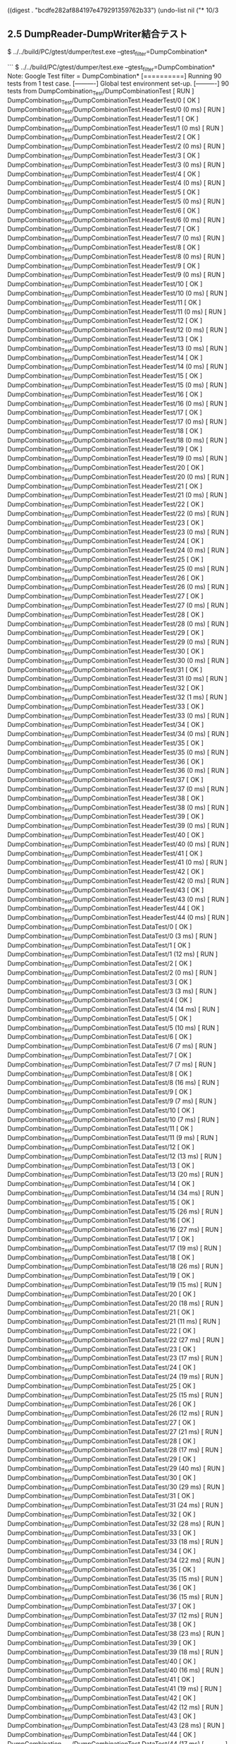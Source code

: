 
((digest . "bcdfe282af884197e479291359762b33") (undo-list nil ("* 10/3


** 2.5	DumpReader-DumpWriter結合テスト 


$ ../../build/PC/gtest/dumper/test.exe --gtest_filter=DumpCombination*

```
$ ../../build/PC/gtest/dumper/test.exe --gtest_filter=DumpCombination*
Note: Google Test filter = DumpCombination*
[==========] Running 90 tests from 1 test case.
[----------] Global test environment set-up.
[----------] 90 tests from DumpCombination_Test/DumpCombinationTest
[ RUN      ] DumpCombination_Test/DumpCombinationTest.HeaderTest/0
[       OK ] DumpCombination_Test/DumpCombinationTest.HeaderTest/0 (0 ms)
[ RUN      ] DumpCombination_Test/DumpCombinationTest.HeaderTest/1
[       OK ] DumpCombination_Test/DumpCombinationTest.HeaderTest/1 (0 ms)
[ RUN      ] DumpCombination_Test/DumpCombinationTest.HeaderTest/2
[       OK ] DumpCombination_Test/DumpCombinationTest.HeaderTest/2 (0 ms)
[ RUN      ] DumpCombination_Test/DumpCombinationTest.HeaderTest/3
[       OK ] DumpCombination_Test/DumpCombinationTest.HeaderTest/3 (0 ms)
[ RUN      ] DumpCombination_Test/DumpCombinationTest.HeaderTest/4
[       OK ] DumpCombination_Test/DumpCombinationTest.HeaderTest/4 (0 ms)
[ RUN      ] DumpCombination_Test/DumpCombinationTest.HeaderTest/5
[       OK ] DumpCombination_Test/DumpCombinationTest.HeaderTest/5 (0 ms)
[ RUN      ] DumpCombination_Test/DumpCombinationTest.HeaderTest/6
[       OK ] DumpCombination_Test/DumpCombinationTest.HeaderTest/6 (0 ms)
[ RUN      ] DumpCombination_Test/DumpCombinationTest.HeaderTest/7
[       OK ] DumpCombination_Test/DumpCombinationTest.HeaderTest/7 (0 ms)
[ RUN      ] DumpCombination_Test/DumpCombinationTest.HeaderTest/8
[       OK ] DumpCombination_Test/DumpCombinationTest.HeaderTest/8 (0 ms)
[ RUN      ] DumpCombination_Test/DumpCombinationTest.HeaderTest/9
[       OK ] DumpCombination_Test/DumpCombinationTest.HeaderTest/9 (0 ms)
[ RUN      ] DumpCombination_Test/DumpCombinationTest.HeaderTest/10
[       OK ] DumpCombination_Test/DumpCombinationTest.HeaderTest/10 (0 ms)
[ RUN      ] DumpCombination_Test/DumpCombinationTest.HeaderTest/11
[       OK ] DumpCombination_Test/DumpCombinationTest.HeaderTest/11 (0 ms)
[ RUN      ] DumpCombination_Test/DumpCombinationTest.HeaderTest/12
[       OK ] DumpCombination_Test/DumpCombinationTest.HeaderTest/12 (0 ms)
[ RUN      ] DumpCombination_Test/DumpCombinationTest.HeaderTest/13
[       OK ] DumpCombination_Test/DumpCombinationTest.HeaderTest/13 (0 ms)
[ RUN      ] DumpCombination_Test/DumpCombinationTest.HeaderTest/14
[       OK ] DumpCombination_Test/DumpCombinationTest.HeaderTest/14 (0 ms)
[ RUN      ] DumpCombination_Test/DumpCombinationTest.HeaderTest/15
[       OK ] DumpCombination_Test/DumpCombinationTest.HeaderTest/15 (0 ms)
[ RUN      ] DumpCombination_Test/DumpCombinationTest.HeaderTest/16
[       OK ] DumpCombination_Test/DumpCombinationTest.HeaderTest/16 (0 ms)
[ RUN      ] DumpCombination_Test/DumpCombinationTest.HeaderTest/17
[       OK ] DumpCombination_Test/DumpCombinationTest.HeaderTest/17 (0 ms)
[ RUN      ] DumpCombination_Test/DumpCombinationTest.HeaderTest/18
[       OK ] DumpCombination_Test/DumpCombinationTest.HeaderTest/18 (0 ms)
[ RUN      ] DumpCombination_Test/DumpCombinationTest.HeaderTest/19
[       OK ] DumpCombination_Test/DumpCombinationTest.HeaderTest/19 (0 ms)
[ RUN      ] DumpCombination_Test/DumpCombinationTest.HeaderTest/20
[       OK ] DumpCombination_Test/DumpCombinationTest.HeaderTest/20 (0 ms)
[ RUN      ] DumpCombination_Test/DumpCombinationTest.HeaderTest/21
[       OK ] DumpCombination_Test/DumpCombinationTest.HeaderTest/21 (0 ms)
[ RUN      ] DumpCombination_Test/DumpCombinationTest.HeaderTest/22
[       OK ] DumpCombination_Test/DumpCombinationTest.HeaderTest/22 (0 ms)
[ RUN      ] DumpCombination_Test/DumpCombinationTest.HeaderTest/23
[       OK ] DumpCombination_Test/DumpCombinationTest.HeaderTest/23 (0 ms)
[ RUN      ] DumpCombination_Test/DumpCombinationTest.HeaderTest/24
[       OK ] DumpCombination_Test/DumpCombinationTest.HeaderTest/24 (0 ms)
[ RUN      ] DumpCombination_Test/DumpCombinationTest.HeaderTest/25
[       OK ] DumpCombination_Test/DumpCombinationTest.HeaderTest/25 (0 ms)
[ RUN      ] DumpCombination_Test/DumpCombinationTest.HeaderTest/26
[       OK ] DumpCombination_Test/DumpCombinationTest.HeaderTest/26 (0 ms)
[ RUN      ] DumpCombination_Test/DumpCombinationTest.HeaderTest/27
[       OK ] DumpCombination_Test/DumpCombinationTest.HeaderTest/27 (0 ms)
[ RUN      ] DumpCombination_Test/DumpCombinationTest.HeaderTest/28
[       OK ] DumpCombination_Test/DumpCombinationTest.HeaderTest/28 (0 ms)
[ RUN      ] DumpCombination_Test/DumpCombinationTest.HeaderTest/29
[       OK ] DumpCombination_Test/DumpCombinationTest.HeaderTest/29 (0 ms)
[ RUN      ] DumpCombination_Test/DumpCombinationTest.HeaderTest/30
[       OK ] DumpCombination_Test/DumpCombinationTest.HeaderTest/30 (0 ms)
[ RUN      ] DumpCombination_Test/DumpCombinationTest.HeaderTest/31
[       OK ] DumpCombination_Test/DumpCombinationTest.HeaderTest/31 (0 ms)
[ RUN      ] DumpCombination_Test/DumpCombinationTest.HeaderTest/32
[       OK ] DumpCombination_Test/DumpCombinationTest.HeaderTest/32 (1 ms)
[ RUN      ] DumpCombination_Test/DumpCombinationTest.HeaderTest/33
[       OK ] DumpCombination_Test/DumpCombinationTest.HeaderTest/33 (0 ms)
[ RUN      ] DumpCombination_Test/DumpCombinationTest.HeaderTest/34
[       OK ] DumpCombination_Test/DumpCombinationTest.HeaderTest/34 (0 ms)
[ RUN      ] DumpCombination_Test/DumpCombinationTest.HeaderTest/35
[       OK ] DumpCombination_Test/DumpCombinationTest.HeaderTest/35 (0 ms)
[ RUN      ] DumpCombination_Test/DumpCombinationTest.HeaderTest/36
[       OK ] DumpCombination_Test/DumpCombinationTest.HeaderTest/36 (0 ms)
[ RUN      ] DumpCombination_Test/DumpCombinationTest.HeaderTest/37
[       OK ] DumpCombination_Test/DumpCombinationTest.HeaderTest/37 (0 ms)
[ RUN      ] DumpCombination_Test/DumpCombinationTest.HeaderTest/38
[       OK ] DumpCombination_Test/DumpCombinationTest.HeaderTest/38 (0 ms)
[ RUN      ] DumpCombination_Test/DumpCombinationTest.HeaderTest/39
[       OK ] DumpCombination_Test/DumpCombinationTest.HeaderTest/39 (0 ms)
[ RUN      ] DumpCombination_Test/DumpCombinationTest.HeaderTest/40
[       OK ] DumpCombination_Test/DumpCombinationTest.HeaderTest/40 (0 ms)
[ RUN      ] DumpCombination_Test/DumpCombinationTest.HeaderTest/41
[       OK ] DumpCombination_Test/DumpCombinationTest.HeaderTest/41 (0 ms)
[ RUN      ] DumpCombination_Test/DumpCombinationTest.HeaderTest/42
[       OK ] DumpCombination_Test/DumpCombinationTest.HeaderTest/42 (0 ms)
[ RUN      ] DumpCombination_Test/DumpCombinationTest.HeaderTest/43
[       OK ] DumpCombination_Test/DumpCombinationTest.HeaderTest/43 (0 ms)
[ RUN      ] DumpCombination_Test/DumpCombinationTest.HeaderTest/44
[       OK ] DumpCombination_Test/DumpCombinationTest.HeaderTest/44 (0 ms)
[ RUN      ] DumpCombination_Test/DumpCombinationTest.DataTest/0
[       OK ] DumpCombination_Test/DumpCombinationTest.DataTest/0 (3 ms)
[ RUN      ] DumpCombination_Test/DumpCombinationTest.DataTest/1
[       OK ] DumpCombination_Test/DumpCombinationTest.DataTest/1 (12 ms)
[ RUN      ] DumpCombination_Test/DumpCombinationTest.DataTest/2
[       OK ] DumpCombination_Test/DumpCombinationTest.DataTest/2 (0 ms)
[ RUN      ] DumpCombination_Test/DumpCombinationTest.DataTest/3
[       OK ] DumpCombination_Test/DumpCombinationTest.DataTest/3 (3 ms)
[ RUN      ] DumpCombination_Test/DumpCombinationTest.DataTest/4
[       OK ] DumpCombination_Test/DumpCombinationTest.DataTest/4 (14 ms)
[ RUN      ] DumpCombination_Test/DumpCombinationTest.DataTest/5
[       OK ] DumpCombination_Test/DumpCombinationTest.DataTest/5 (10 ms)
[ RUN      ] DumpCombination_Test/DumpCombinationTest.DataTest/6
[       OK ] DumpCombination_Test/DumpCombinationTest.DataTest/6 (7 ms)
[ RUN      ] DumpCombination_Test/DumpCombinationTest.DataTest/7
[       OK ] DumpCombination_Test/DumpCombinationTest.DataTest/7 (7 ms)
[ RUN      ] DumpCombination_Test/DumpCombinationTest.DataTest/8
[       OK ] DumpCombination_Test/DumpCombinationTest.DataTest/8 (16 ms)
[ RUN      ] DumpCombination_Test/DumpCombinationTest.DataTest/9
[       OK ] DumpCombination_Test/DumpCombinationTest.DataTest/9 (7 ms)
[ RUN      ] DumpCombination_Test/DumpCombinationTest.DataTest/10
[       OK ] DumpCombination_Test/DumpCombinationTest.DataTest/10 (7 ms)
[ RUN      ] DumpCombination_Test/DumpCombinationTest.DataTest/11
[       OK ] DumpCombination_Test/DumpCombinationTest.DataTest/11 (9 ms)
[ RUN      ] DumpCombination_Test/DumpCombinationTest.DataTest/12
[       OK ] DumpCombination_Test/DumpCombinationTest.DataTest/12 (13 ms)
[ RUN      ] DumpCombination_Test/DumpCombinationTest.DataTest/13
[       OK ] DumpCombination_Test/DumpCombinationTest.DataTest/13 (20 ms)
[ RUN      ] DumpCombination_Test/DumpCombinationTest.DataTest/14
[       OK ] DumpCombination_Test/DumpCombinationTest.DataTest/14 (34 ms)
[ RUN      ] DumpCombination_Test/DumpCombinationTest.DataTest/15
[       OK ] DumpCombination_Test/DumpCombinationTest.DataTest/15 (26 ms)
[ RUN      ] DumpCombination_Test/DumpCombinationTest.DataTest/16
[       OK ] DumpCombination_Test/DumpCombinationTest.DataTest/16 (27 ms)
[ RUN      ] DumpCombination_Test/DumpCombinationTest.DataTest/17
[       OK ] DumpCombination_Test/DumpCombinationTest.DataTest/17 (19 ms)
[ RUN      ] DumpCombination_Test/DumpCombinationTest.DataTest/18
[       OK ] DumpCombination_Test/DumpCombinationTest.DataTest/18 (26 ms)
[ RUN      ] DumpCombination_Test/DumpCombinationTest.DataTest/19
[       OK ] DumpCombination_Test/DumpCombinationTest.DataTest/19 (15 ms)
[ RUN      ] DumpCombination_Test/DumpCombinationTest.DataTest/20
[       OK ] DumpCombination_Test/DumpCombinationTest.DataTest/20 (18 ms)
[ RUN      ] DumpCombination_Test/DumpCombinationTest.DataTest/21
[       OK ] DumpCombination_Test/DumpCombinationTest.DataTest/21 (11 ms)
[ RUN      ] DumpCombination_Test/DumpCombinationTest.DataTest/22
[       OK ] DumpCombination_Test/DumpCombinationTest.DataTest/22 (27 ms)
[ RUN      ] DumpCombination_Test/DumpCombinationTest.DataTest/23
[       OK ] DumpCombination_Test/DumpCombinationTest.DataTest/23 (17 ms)
[ RUN      ] DumpCombination_Test/DumpCombinationTest.DataTest/24
[       OK ] DumpCombination_Test/DumpCombinationTest.DataTest/24 (19 ms)
[ RUN      ] DumpCombination_Test/DumpCombinationTest.DataTest/25
[       OK ] DumpCombination_Test/DumpCombinationTest.DataTest/25 (15 ms)
[ RUN      ] DumpCombination_Test/DumpCombinationTest.DataTest/26
[       OK ] DumpCombination_Test/DumpCombinationTest.DataTest/26 (12 ms)
[ RUN      ] DumpCombination_Test/DumpCombinationTest.DataTest/27
[       OK ] DumpCombination_Test/DumpCombinationTest.DataTest/27 (21 ms)
[ RUN      ] DumpCombination_Test/DumpCombinationTest.DataTest/28
[       OK ] DumpCombination_Test/DumpCombinationTest.DataTest/28 (17 ms)
[ RUN      ] DumpCombination_Test/DumpCombinationTest.DataTest/29
[       OK ] DumpCombination_Test/DumpCombinationTest.DataTest/29 (40 ms)
[ RUN      ] DumpCombination_Test/DumpCombinationTest.DataTest/30
[       OK ] DumpCombination_Test/DumpCombinationTest.DataTest/30 (29 ms)
[ RUN      ] DumpCombination_Test/DumpCombinationTest.DataTest/31
[       OK ] DumpCombination_Test/DumpCombinationTest.DataTest/31 (24 ms)
[ RUN      ] DumpCombination_Test/DumpCombinationTest.DataTest/32
[       OK ] DumpCombination_Test/DumpCombinationTest.DataTest/32 (28 ms)
[ RUN      ] DumpCombination_Test/DumpCombinationTest.DataTest/33
[       OK ] DumpCombination_Test/DumpCombinationTest.DataTest/33 (18 ms)
[ RUN      ] DumpCombination_Test/DumpCombinationTest.DataTest/34
[       OK ] DumpCombination_Test/DumpCombinationTest.DataTest/34 (22 ms)
[ RUN      ] DumpCombination_Test/DumpCombinationTest.DataTest/35
[       OK ] DumpCombination_Test/DumpCombinationTest.DataTest/35 (15 ms)
[ RUN      ] DumpCombination_Test/DumpCombinationTest.DataTest/36
[       OK ] DumpCombination_Test/DumpCombinationTest.DataTest/36 (15 ms)
[ RUN      ] DumpCombination_Test/DumpCombinationTest.DataTest/37
[       OK ] DumpCombination_Test/DumpCombinationTest.DataTest/37 (12 ms)
[ RUN      ] DumpCombination_Test/DumpCombinationTest.DataTest/38
[       OK ] DumpCombination_Test/DumpCombinationTest.DataTest/38 (23 ms)
[ RUN      ] DumpCombination_Test/DumpCombinationTest.DataTest/39
[       OK ] DumpCombination_Test/DumpCombinationTest.DataTest/39 (18 ms)
[ RUN      ] DumpCombination_Test/DumpCombinationTest.DataTest/40
[       OK ] DumpCombination_Test/DumpCombinationTest.DataTest/40 (16 ms)
[ RUN      ] DumpCombination_Test/DumpCombinationTest.DataTest/41
[       OK ] DumpCombination_Test/DumpCombinationTest.DataTest/41 (19 ms)
[ RUN      ] DumpCombination_Test/DumpCombinationTest.DataTest/42
[       OK ] DumpCombination_Test/DumpCombinationTest.DataTest/42 (12 ms)
[ RUN      ] DumpCombination_Test/DumpCombinationTest.DataTest/43
[       OK ] DumpCombination_Test/DumpCombinationTest.DataTest/43 (28 ms)
[ RUN      ] DumpCombination_Test/DumpCombinationTest.DataTest/44
[       OK ] DumpCombination_Test/DumpCombinationTest.DataTest/44 (17 ms)
[----------] 90 tests from DumpCombination_Test/DumpCombinationTest (774 ms total)

[----------] Global test environment tear-down
[==========] 90 tests from 1 test case ran. (4422 ms total)
[  PASSED  ] 90 tests.
```

** 2.6	Dumper-APPモジュール結合テスト

$ bash adx.sh --launch_file test/DumperTest/test_dumper.launch.hjson --online_mode --quit_time 60

正しく動かない。/adx/srcでのビルドは正しくは $ make TEST_DUMPER=1 WOCUDA=1

その後で

$ bash adx.sh --launch_file test/DumperTest/test_dumper.launch.hjson --offline_mode --quit_replay_complete 

$ bash test/DumperTest/iotest_log_checker/test_dumper_log_checker_run.sh log_20181003_031934 log_20181003_035317

```
$ bash test/DumperTest/iotest_log_checker/test_dumper_log_checker_run.sh log_20181003_031934 log_20181003_035317
----
log_20181003_031934/TestAppDumper_TestDataSource.log
log_20181003_035317/TestAppDumper_TestDataSink.log
check OK.
----
```

OK

** 2.7	Dumperベンチマークテスト

testデータは(samba) \\\\nxtmc.fixstars.com\\sdb1\\ecu-fw\\testdata
から取得できる。

$ ../../build/PC/gtest/dumper/test.exe --gtest_also_run_disabled_tests --gtest_filter=Benchmark*

```
$ ../../build/PC/gtest/dumper/test.exe --gtest_also_run_disabled_tests --gtest_filter=Benchmark*
Note: Google Test filter = Benchmark*
[==========] Running 4 tests from 2 test cases.
[----------] Global test environment set-up.
[----------] 2 tests from Benchmark_DumpWriterTest
[ RUN      ] Benchmark_DumpWriterTest.DISABLED_Fluency
../../test/DumperTest/TestData/aSvJ6jTY6I4_02490_(2736x2192_rgb24).raw
type:0 level:0 iteration:300 threads:3 queue:10  416stuck  total 19.5054fps 46.141sec 334.684MiB/s 100%
type:0 level:1 iteration:300 threads:3 queue:10  0stuck  total 27.7915fps 32.384sec 144.785MiB/s 30.3621%
[       OK ] Benchmark_DumpWriterTest.DISABLED_Fluency (79306 ms)
[ RUN      ] Benchmark_DumpWriterTest.DISABLED_Zstandard
../../test/DumperTest/TestData/aSvJ6jTY6I4_02490_(2736x2192_rgb24).raw
type:0 level:0 iteration:300 threads:3 queue:10  total 31.452fps 28.615sec 539.67MiB/s 100%
type:0 level:1 iteration:300 threads:3 queue:10  total 43.1096fps 20.877sec 224.588MiB/s 30.3621%
[       OK ] Benchmark_DumpWriterTest.DISABLED_Zstandard (50451 ms)
[----------] 2 tests from Benchmark_DumpWriterTest (129757 ms total)

[----------] 2 tests from Benchmark_DumpReaderTest
[ RUN      ] Benchmark_DumpReaderTest.DISABLED_Fluency
../../test/DumperTest/TestData/aSvJ6jTY6I4_02490_(2736x2192_rgb24).raw
type:0 level:0 iteration:300 threads:3 queue:10  0stuck  total 29.984fps 30.016sec 514.481MiB/s 100%
type:0 level:1 iteration:300 threads:3 queue:10  0stuck  total 29.978fps 30.022sec 156.176MiB/s 30.3621%
[       OK ] Benchmark_DumpReaderTest.DISABLED_Fluency (110810 ms)
[ RUN      ] Benchmark_DumpReaderTest.DISABLED_Zstandard
../../test/DumperTest/TestData/aSvJ6jTY6I4_02490_(2736x2192_rgb24).raw
type:0 level:0 iteration:300 threads:3 queue:10  total 48.7435fps 18.464sec 836.366MiB/s 100%
type:0 level:1 iteration:300 threads:3 queue:10  total 70.1754fps 12.825sec 365.592MiB/s 30.3621%
[       OK ] Benchmark_DumpReaderTest.DISABLED_Zstandard (80881 ms)
[----------] 2 tests from Benchmark_DumpReaderTest (191691 ms total)

[----------] Global test environment tear-down
[==========] 4 tests from 2 test cases ran. (321448 ms total)
[  PASSED  ] 4 tests.

```

*
" . 43254) ((marker* . 43254) . 1569) ((marker* . 43254) . 1569) ((marker* . 43254) . 1569) ((marker* . 43254) . 1569) ((marker . 43254) . -14260) ((marker* . 43254) . 1569) ((marker* . 43254) . 1569) ((marker . 43254) . -14260) ((marker* . 43254) . 1569) ((marker* . 43254) . 1569) ((marker . 43254) . -14260) ((marker* . 43254) . 1569) ((marker* . 43254) . 1569) ((marker . 43254) . -14260) ((marker . 43254) . -14260) ((marker . 43254) . -14778) ((marker . 10) . -15578) ((marker . 43254) . -16347) ((marker . 43254) . -16347) ((marker . 43254) . -16347) ((marker) . -16347) 59601 nil ("
*10/1

** その１

- DOCERではなくenp0s3相手にIPアドレスを指定

```
c:\\auto_drive_system\\src\\2020_highway\\scripts\\iotest_log_checker>iotest_log_checker_run.bat c:\\auto_drive_system\\src\\work\\log\\20181001_123431_logs
c:\\auto_drive_system\\src\\work\\log\\20181001_123431_logs\\\\20181001_123431_pu_appfw_test_send_0_outerr.log
c:\\auto_drive_system\\src\\work\\log\\20181001_123431_logs\\\\20181001_123431_pu_text_recv_0_outerr.log
dataid:39 check OK.
dataid:40 check OK.
dataid:41 check OK.
dataid:42 check OK.
dataid:43 check OK.
dataid:44 check OK.
dataid:45 check OK.
dataid:46 check OK.
dataid:47 check OK.
dataid:48 check OK.
dataid:49 check OK.
```
とOKが出た。

-その前の時になぜうまく出なかったのかは疑問。

-逆の｜ADX→ADSは手順ミスで２回めに成功。

**その２

-20tmは持ってきてビルド
--dockerイメージも新しく持ってきた
---実際実行してみるとVIN fileIO init errorがでまくっている

-adxはその１そのままだったが一応もう一度持ってきてコンパイル
--dockerイメージはそのまま
---実際実行してみるとhjsonの解釈で配信モジュールが存在しませんばかりで起動せず。
" . 1) ((marker . 1) . -867) ((marker . 10) . -658) ((marker . 43254) . -867) ((marker . 43254) . -867) ((marker) . -867) 868 (t 23476 18663 275361 458000) nil (60467 . 60468) 44129 nil ("*" . -60467) ((marker . 43254) . -1) ((marker . 43254) . -1) 60468 nil (60466 . 60468) nil (60465 . 60466) nil (nil rear-nonsticky nil 60459 . 60460) (nil fontified nil 58284 . 60460) (58284 . 60460) nil (58284 . 58285) nil (58287 . 58288) nil (58284 . 58287) nil (58283 . 58284) nil (58280 . 58283) nil (58279 . 58280) nil (690 . 691) nil ("
" . 664) ((marker . 43254) . -1) nil (664 . 665) nil (873 . 874) nil (15 . 16) (t 23476 16716 899361 458000) nil (58275 . 58276) (nil rear-nonsticky nil 58274 . 58275) (nil fontified nil 58181 . 58275) (58181 . 58275) nil (58179 . 58181) nil ("$" . -58179) 58180 nil (58179 . 58180) (t 23476 16620 355361 458000) nil (58178 . 58179) (t 23476 16554 807361 458000) nil (58177 . 58178) nil (nil rear-nonsticky nil 58108 . 58109) (nil fontified nil 58090 . 58109) (58090 . 58109) nil ("2.8	Dumperベンチマーク組み合わせテスト" . 58090) nil (nil rear-nonsticky nil 58113 . 58114) (nil fontified nil 58090 . 58114) (58090 . 58114) nil (58150 . 58158) nil (nil rear-nonsticky nil 58149 . 58150) (nil fontified nil 58100 . 58150) (58100 . 58150) nil (58094 . 58100) nil (58092 . 58094) nil (58090 . 58092) nil (58087 . 58090) nil ("/" . -58087) 58088 nil (58087 . 58088) nil (58085 . 58087) nil (58083 . 58085) nil ("t" . -58083) ("u" . -58084) ("g" . -58085) ("i" . -58086) 58087 nil (58083 . 58087) nil (58082 . 58083) nil (57841 . 57842) nil ("\\" . -57841) 57842 nil (57841 . 57842) nil ("&" . -57841) 57842 nil (57841 . 57842) nil ("
" . 58077) nil (nil rear-nonsticky nil 58076 . 58077) (nil fontified nil 57841 . 58077) (57841 . 58077) (t 23476 16110 615361 458000) nil (57841 . 57842) nil (57844 . 57845) nil (57841 . 57844) nil (57840 . 57841) nil (57837 . 57840) nil (57836 . 57837) (t 23476 16044 687361 458000) nil (nil rear-nonsticky nil 57834 . 57835) (nil fontified nil 57816 . 57835) (57816 . 57835) nil (" " . -57816) 57817 nil (57815 . 57816) (t 23476 16011 871361 458000) nil (57815 . 57816) nil (nil rear-nonsticky nil 57814 . 57815) (nil fontified nil 57796 . 57815) (57796 . 57815) (t 23476 15996 999361 458000) nil (57795 . 57797) nil (nil rear-nonsticky nil 57794 . 57795) (nil fontified nil 57724 . 57795) (57724 . 57795) nil (57723 . 57724) nil (57722 . 57723) (t 23476 15646 759361 458000) nil (57721 . 57722) 57614 nil (nil fontified nil 57719 . 57720) (nil fontified nil 57614 . 57719) (57614 . 57720) nil ("$ bash adx.sh --launch_file test/DumperTest/test_dumper.launch.hjson --offline_mode --quit_replay_complete" . -57614) 57720 nil (nil rear-nonsticky nil 57719 . 57720) (nil fontified nil 57614 . 57720) (57614 . 57720) nil (57612 . 57614) nil (57608 . 57612) nil ("s" . -57608) ("o" . -57609) ("n" . -57610) ("o" . -57611) 57612 nil (57608 . 57612) nil (57606 . 57608) nil (57598 . 57606) nil (57587 . 57598) nil ("t" . -57587) 57588 nil (57587 . 57588) nil (57583 . 57587) nil (57578 . 57579) nil (57572 . 57583) nil ("t" . -57572) ("a" . -57573) 57574 nil (57566 . 57574) nil (57558 . 57566) nil ("a" . -57558) ("d" . -57559) ("x" . -57560) 57561 nil (57550 . 57561) nil ("q" . 44118) nil ("r" . 31589) nil (31516 . 31517) nil ("```


** 2.4	Dumper共通処理単体テス
" . -36526) 36554 nil (36553 . 36555) ("ト" . 36553) nil (44153 . 44154) nil (44188 . 44189) nil ("u" . -57576) 57577 nil ("m" . -57577) ("a" . -57578) ("
" . -57579) 57580 nil (57576 . 57579) nil (57575 . 57576) nil (57574 . 57575) (t 23476 11044 36000 0) nil (57574 . 57575) (nil rear-nonsticky nil 57573 . 57574) (nil fontified nil 57477 . 57574) (57477 . 57574) nil (57475 . 57477) nil (nil rear-nonsticky nil 57474 . 57475) (nil fontified nil 57451 . 57475) (57451 . 57475) nil (57449 . 57450) nil (57449 . 57450) nil ("2" . -57449) 57450 nil (57448 . 57450) nil (":" . -57448) ("2" . -57449) 57450 nil (57448 . 57450) nil (57447 . 57448) nil ("
" . 57443) nil (44145 . 44146) (t 23476 7115 124000 0) nil (nil rear-nonsticky nil 57441 . 57442) (nil fontified nil 44265 . 57442) (44265 . 57442) (t 23476 7094 504000 0) nil (44265 . 44266) nil (44268 . 44269) nil (44265 . 44268) nil (44264 . 44265) nil (44261 . 44264) nil (44260 . 44261) (t 23476 7028 440000 0) nil ("
" . -44260) 44261 nil (nil rear-nonsticky nil 44260 . 44261) (nil fontified nil 44189 . 44261) (44189 . 44261) nil (44188 . 44189) nil (nil rear-nonsticky nil 44186 . 44187) (nil fontified nil 44156 . 44187) (44156 . 44187) nil (44153 . 44156) nil (44146 . 44147) nil (44150 . 44152) nil (44145 . 44150) nil (44143 . 44145) (t 23475 16774 51374 564000) nil (36618 . 36619) (t 23475 15246 967374 564000) nil (nil rear-nonsticky nil 44137 . 44138) (nil fontified nil 36622 . 44138) (36622 . 44138) (t 23475 15008 791374 564000) nil (36622 . 36623) nil (36625 . 36626) nil (36622 . 36625) nil (36621 . 36622) nil (36618 . 36621) nil (36617 . 36618) nil (nil rear-nonsticky nil 36616 . 36617) (nil fontified nil 36556 . 36617) (36556 . 36617) nil (36554 . 36556) nil (nil rear-nonsticky nil 36553 . 36554) (nil fontified nil 36535 . 36554) (36535 . 36554) nil (36532 . 36535) nil (36530 . 36532) (t 23475 14621 375374 564000) nil ("
" . 36526) nil (nil rear-nonsticky nil 36525 . 36526) (nil fontified nil 31588 . 36526) (31588 . 36526) (t 23475 14592 907374 564000) nil ("$" . -31588) (" " . -31589) 31590 nil ("." . -31590) ("." . -31591) ("/" . -31592) ("." . -31593) ("." . -31594) ("/" . -31595) ("b" . -31596) ("u" . -31597) ("i" . -31598) ("l" . -31599) ("d" . -31600) ("/" . -31601) ("P" . -31602) ("C" . -31603) ("/" . -31604) ("g" . -31605) ("t" . -31606) ("e" . -31607) ("s" . -31608) ("t" . -31609) ("/" . -31610) 31611 nil ("dumper/test.exe --gtest_filter=DumpWriter*
Note: Google Test filter = DumpWriter*
[==========] Running 50 tests from 6 test cases.
[----------] Global test environment set-up.
[----------] 6 tests from DumpWriter_HeaderCreatorTest
[ RUN      ] DumpWriter_HeaderCreatorTest.Accessors
[       OK ] DumpWriter_HeaderCreatorTest.Accessors (0 ms)
[ RUN      ] DumpWriter_HeaderCreatorTest.BaseName
[       OK ] DumpWriter_HeaderCreatorTest.BaseName (0 ms)
[ RUN      ] DumpWriter_HeaderCreatorTest.NoSlashContainedBaseName
[       OK ] DumpWriter_HeaderCreatorTest.NoSlashContainedBaseName (0 ms)
[ RUN      ] DumpWriter_HeaderCreatorTest.FileHeader
[       OK ] DumpWriter_HeaderCreatorTest.FileHeader (0 ms)
[ RUN      ] DumpWriter_HeaderCreatorTest.NotGerneratedUnnecessaryHeader
[       OK ] DumpWriter_HeaderCreatorTest.NotGerneratedUnnecessaryHeader (0 ms)
[ RUN      ] DumpWriter_HeaderCreatorTest.FrameHeader
[       OK ] DumpWriter_HeaderCreatorTest.FrameHeader (0 ms)
[----------] 6 tests from DumpWriter_HeaderCreatorTest (0 ms total)

[----------] 3 tests from DumpWriter_ChannelTest
[ RUN      ] DumpWriter_ChannelTest.Queueing
[       OK ] DumpWriter_ChannelTest.Queueing (0 ms)
[ RUN      ] DumpWriter_ChannelTest.Cancel
[       OK ] DumpWriter_ChannelTest.Cancel (0 ms)
[ RUN      ] DumpWriter_ChannelTest.Fail
[       OK ] DumpWriter_ChannelTest.Fail (0 ms)
[----------] 3 tests from DumpWriter_ChannelTest (0 ms total)

[----------] 5 tests from DumpWriter_FileWriterTest
[ RUN      ] DumpWriter_FileWriterTest.BadCompressType
[       OK ] DumpWriter_FileWriterTest.BadCompressType (0 ms)
[ RUN      ] DumpWriter_FileWriterTest.BadFactory
[       OK ] DumpWriter_FileWriterTest.BadFactory (1 ms)
[ RUN      ] DumpWriter_FileWriterTest.BadCompressor
[       OK ] DumpWriter_FileWriterTest.BadCompressor (0 ms)
[ RUN      ] DumpWriter_FileWriterTest.SingleSink
[       OK ] DumpWriter_FileWriterTest.SingleSink (1 ms)
[ RUN      ] DumpWriter_FileWriterTest.MultiSink
[       OK ] DumpWriter_FileWriterTest.MultiSink (1 ms)
[----------] 5 tests from DumpWriter_FileWriterTest (3 ms total)

[----------] 22 tests from DumpWriter_DumpWriterTest
[ RUN      ] DumpWriter_DumpWriterTest.Initialize
[       OK ] DumpWriter_DumpWriterTest.Initialize (4 ms)
[ RUN      ] DumpWriter_DumpWriterTest.NullWriter
2018-10-02T09:14:49+0000 18446744073709551615 ERR [UNKNOWN] DumpWriter_Initialize: null pointer argument
[       OK ] DumpWriter_DumpWriterTest.NullWriter (0 ms)
[ RUN      ] DumpWriter_DumpWriterTest.NullOptions
2018-10-02T09:14:49+0000 18446744073709551615 ERR [UNKNOWN] DumpWriter_Initialize: null pointer argument
[       OK ] DumpWriter_DumpWriterTest.NullOptions (0 ms)
[ RUN      ] DumpWriter_DumpWriterTest.NullDataInfo
2018-10-02T09:14:49+0000 18446744073709551615 ERR [UNKNOWN] data_info must be non-null value
[       OK ] DumpWriter_DumpWriterTest.NullDataInfo (0 ms)
[ RUN      ] DumpWriter_DumpWriterTest.NullBaseName
2018-10-02T09:14:49+0000 18446744073709551615 ERR [UNKNOWN] base_name must be non-null value
[       OK ] DumpWriter_DumpWriterTest.NullBaseName (0 ms)
[ RUN      ] DumpWriter_DumpWriterTest.UnknownCompressType
2018-10-02T09:14:49+0000 18446744073709551615 ERR [UNKNOWN] unsupported compress type: 100
[       OK ] DumpWriter_DumpWriterTest.UnknownCompressType (0 ms)
[ RUN      ] DumpWriter_DumpWriterTest.BadCompressLevel
2018-10-02T09:14:49+0000 18446744073709551615 ERR [UNKNOWN] unsupported compress level: 9999
[       OK ] DumpWriter_DumpWriterTest.BadCompressLevel (0 ms)
[ RUN      ] DumpWriter_DumpWriterTest.ZeroMaxFileSize
2018-10-02T09:14:49+0000 18446744073709551615 ERR [UNKNOWN] max_file_size_mb must be non-zero value
[       OK ] DumpWriter_DumpWriterTest.ZeroMaxFileSize (0 ms)
[ RUN      ] DumpWriter_DumpWriterTest.ZeroRawDataSize
2018-10-02T09:14:49+0000 18446744073709551615 ERR [UNKNOWN] raw_data_size must be non-zero value
[       OK ] DumpWriter_DumpWriterTest.ZeroRawDataSize (0 ms)
[ RUN      ] DumpWriter_DumpWriterTest.ZeroSerializedDataSize
2018-10-02T09:14:49+0000 18446744073709551615 ERR [UNKNOWN] serialized_data_size must be non-zero value
[       OK ] DumpWriter_DumpWriterTest.ZeroSerializedDataSize (0 ms)
[ RUN      ] DumpWriter_DumpWriterTest.ZeroQueueDepth
2018-10-02T09:14:49+0000 18446744073709551615 ERR [UNKNOWN] queue_depth must be non-zero value
[       OK ] DumpWriter_DumpWriterTest.ZeroQueueDepth (0 ms)
[ RUN      ] DumpWriter_DumpWriterTest.NullStartDatetime
2018-10-02T09:14:49+0000 18446744073709551615 ERR [UNKNOWN] start_datetime must be non-null value
[       OK ] DumpWriter_DumpWriterTest.NullStartDatetime (0 ms)
[ RUN      ] DumpWriter_DumpWriterTest.DumpNullSerializePtr
2018-10-02T09:14:49+0000 18446744073709551615 ERR [UNKNOWN] serialize_func_ptr must be non-null value
[       OK ] DumpWriter_DumpWriterTest.DumpNullSerializePtr (0 ms)
[ RUN      ] DumpWriter_DumpWriterTest.DumpNullApp
[       OK ] DumpWriter_DumpWriterTest.DumpNullApp (2 ms)
[ RUN      ] DumpWriter_DumpWriterTest.DumpNullModule
[       OK ] DumpWriter_DumpWriterTest.DumpNullModule (2 ms)
[ RUN      ] DumpWriter_DumpWriterTest.DumpNullMessage
[       OK ] DumpWriter_DumpWriterTest.DumpNullMessage (2 ms)
[ RUN      ] DumpWriter_DumpWriterTest.DumpNullWriter
2018-10-02T09:14:49+0000 18446744073709551615 ERR [UNKNOWN] DumpWriter_Dump: null pointer argument
[       OK ] DumpWriter_DumpWriterTest.DumpNullWriter (0 ms)
[ RUN      ] DumpWriter_DumpWriterTest.DumpNullDataPtr
2018-10-02T09:14:49+0000 18446744073709551615 ERR [UNKNOWN] DumpWriter_Dump: null pointer argument
[       OK ] DumpWriter_DumpWriterTest.DumpNullDataPtr (2 ms)
[ RUN      ] DumpWriter_DumpWriterTest.IsFull
[       OK ] DumpWriter_DumpWriterTest.IsFull (1 ms)
[ RUN      ] DumpWriter_DumpWriterTest.IsFullNullWriter
2018-10-02T09:14:49+0000 18446744073709551615 ERR [UNKNOWN] DumpWriter_IsFull: null pointer argument
[       OK ] DumpWriter_DumpWriterTest.IsFullNullWriter (0 ms)
[ RUN      ] DumpWriter_DumpWriterTest.IsFullNullDest
2018-10-02T09:14:49+0000 18446744073709551615 ERR [UNKNOWN] DumpWriter_IsFull: null pointer argument
[       OK ] DumpWriter_DumpWriterTest.IsFullNullDest (1 ms)
[ RUN      ] DumpWriter_DumpWriterTest.WriteOnlyFileHeader
[       OK ] DumpWriter_DumpWriterTest.WriteOnlyFileHeader (2 ms)
[----------] 22 tests from DumpWriter_DumpWriterTest (17 ms total)

[----------] 8 tests from DumpWriter_WorkerTest/DumpWriter_WorkerTest
[ RUN      ] DumpWriter_WorkerTest/DumpWriter_WorkerTest.NormalWorker/0
[       OK ] DumpWriter_WorkerTest/DumpWriter_WorkerTest.NormalWorker/0 (32 ms)
[ RUN      ] DumpWriter_WorkerTest/DumpWriter_WorkerTest.NormalWorker/1
[       OK ] DumpWriter_WorkerTest/DumpWriter_WorkerTest.NormalWorker/1 (19 ms)
[ RUN      ] DumpWriter_WorkerTest/DumpWriter_WorkerTest.NormalWorker/2
[       OK ] DumpWriter_WorkerTest/DumpWriter_WorkerTest.NormalWorker/2 (6 ms)
[ RUN      ] DumpWriter_WorkerTest/DumpWriter_WorkerTest.NormalWorker/3
[       OK ] DumpWriter_WorkerTest/DumpWriter_WorkerTest.NormalWorker/3 (2 ms)
[ RUN      ] DumpWriter_WorkerTest/DumpWriter_WorkerTest.AbnormalWorker/0
2018-10-02T09:14:49+0000 18446744073709551615 ERR [UNKNOWN] terminate write thread
[       OK ] DumpWriter_WorkerTest/DumpWriter_WorkerTest.AbnormalWorker/0 (7 ms)
[ RUN      ] DumpWriter_WorkerTest/DumpWriter_WorkerTest.AbnormalWorker/1
2018-10-02T09:14:49+0000 18446744073709551615 ERR [UNKNOWN] terminate write thread
[       OK ] DumpWriter_WorkerTest/DumpWriter_WorkerTest.AbnormalWorker/1 (2 ms)
[ RUN      ] DumpWriter_WorkerTest/DumpWriter_WorkerTest.AbnormalWorker/2
2018-10-02T09:14:49+0000 18446744073709551615 ERR [UNKNOWN] terminate write thread
[       OK ] DumpWriter_WorkerTest/DumpWriter_WorkerTest.AbnormalWorker/2 (3 ms)
[ RUN      ] DumpWriter_WorkerTest/DumpWriter_WorkerTest.AbnormalWorker/3
2018-10-02T09:14:49+0000 18446744073709551615 ERR [UNKNOWN] terminate write thread
[       OK ] DumpWriter_WorkerTest/DumpWriter_WorkerTest.AbnormalWorker/3 (1 ms)
[----------] 8 tests from DumpWriter_WorkerTest/DumpWriter_WorkerTest (72 ms total)

[----------] 6 tests from DumpWriter_Checksum/DumpWriterChecksumTest
[ RUN      ] DumpWriter_Checksum/DumpWriterChecksumTest.FileSinkFileHeaderChecksum/0
[       OK ] DumpWriter_Checksum/DumpWriterChecksumTest.FileSinkFileHeaderChecksum/0 (0 ms)
[ RUN      ] DumpWriter_Checksum/DumpWriterChecksumTest.FileSinkFileHeaderChecksum/1
[       OK ] DumpWriter_Checksum/DumpWriterChecksumTest.FileSinkFileHeaderChecksum/1 (0 ms)
[ RUN      ] DumpWriter_Checksum/DumpWriterChecksumTest.FileSinkFrameDelimiter/0
[       OK ] DumpWriter_Checksum/DumpWriterChecksumTest.FileSinkFrameDelimiter/0 (0 ms)
[ RUN      ] DumpWriter_Checksum/DumpWriterChecksumTest.FileSinkFrameDelimiter/1
[       OK ] DumpWriter_Checksum/DumpWriterChecksumTest.FileSinkFrameDelimiter/1 (0 ms)
[ RUN      ] DumpWriter_Checksum/DumpWriterChecksumTest.FileSinkFrameChecksum/0
[       OK ] DumpWriter_Checksum/DumpWriterChecksumTest.FileSinkFrameChecksum/0 (0 ms)
[ RUN      ] DumpWriter_Checksum/DumpWriterChecksumTest.FileSinkFrameChecksum/1
[       OK ] DumpWriter_Checksum/DumpWriterChecksumTest.FileSinkFrameChecksum/1 (0 ms)
[----------] 6 tests from DumpWriter_Checksum/DumpWriterChecksumTest (0 ms total)

[----------] Global test environment tear-down
[==========] 50 tests from 6 test cases ran. (95 ms total)
[  EPASSED  ] 50 tests." . 31611) nil (40956 . 40957) (t 23475 14119 835374 564000) nil ("
" . 40976) nil (nil rear-nonsticky nil 40975 . 40976) (nil fontified nil 31588 . 40976) (31588 . 40976) nil (31588 . 31589) nil (31591 . 31592) nil (31588 . 31591) nil (31587 . 31588) nil (31584 . 31587) nil (31583 . 31584) (t 23475 14070 723374 564000) nil (31582 . 31583) 31541 nil (nil rear-nonsticky nil 31515 . 31516) (nil fontified nil 31491 . 31516) (31491 . 31516) nil (31488 . 31491) nil (nil rear-nonsticky nil 31553 . 31554) (nil fontified nil 31489 . 31554) (31489 . 31554) nil (31487 . 31489) nil (21994 . 21995) nil (2485 . 2486) nil (nil rear-nonsticky nil 2484 . 2485) (nil fontified nil 2461 . 2485) (2461 . 2485) nil (2459 . 2461) nil (21993 . 21994) nil (21967 . 21968) nil (21966 . 21967) nil (nil rear-nonsticky nil 21989 . 21990) (nil fontified nil 21966 . 21990) (21966 . 21990) (t 23475 13024 883374 564000) nil ("
" . 31428) nil (nil rear-nonsticky nil 31427 . 31428) (nil fontified nil 22038 . 31428) (22038 . 31428) (t 23475 12936 839374 564000) nil (22042 . 22043) 22039 nil (22038 . 22039) nil (22033 . 22034) nil (22037 . 22040) nil (22036 . 22037) nil (22033 . 22036) nil ("2" . -22033) 22034 nil (22033 . 22034) (t 23475 11013 199374 564000) nil (22032 . 22033) (nil rear-nonsticky nil 22031 . 22032) (nil fontified nil 21967 . 22032) (21967 . 22032) (t 23475 10986 987374 564000) nil (21965 . 21967) nil (21953 . 21965) nil (21938 . 21953) nil (21937 . 21938) (t 23475 8849 263374 564000) nil (nil rear-nonsticky nil 21931 . 21932) (nil fontified nil 2530 . 21932) (2530 . 21932) (t 23475 8820 799374 564000) nil (2534 . 2535) (2529 . 2530) nil (2530 . 2533) nil (2529 . 2530) nil (2526 . 2529) (t 23475 8785 995374 564000) nil (2525 . 2526) (nil rear-nonsticky nil 2524 . 2525) (nil fontified nil 2460 . 2525) (2460 . 2525) nil (2458 . 2460) nil (2455 . 2458) nil ("t" . -2455) ("e" . -2456) ("s" . -2457) ("u" . -2458) ("t" . -2459) ("o" . -2460) (" " . -2461) ("
" . -2462) 2463 nil (2462 . 2463) nil (2455 . 2462) nil ("-" . -2455) 2456 nil (2454 . 2456) nil (2452 . 2454) nil (2444 . 2452) nil (2443 . 2444) (t 23475 8240 611374 564000) nil (2442 . 2443) (2430 . 2432) nil (2430 . 2440) nil (2428 . 2430) nil (2418 . 2428) nil ("c" . -2418) ("d" . -2419) (" " . -2420) 2421 nil (2417 . 2421) nil ("#" . -2417) ("c" . -2418) ("d" . -2419) (" " . -2420) 2421 nil (2417 . 2421) (t 23475 8209 379374 564000) nil (2415 . 2417) nil (" " . -2415) 2416 nil (" " . 2407) nil (2406 . 2407) nil (" " . 2388) ("e" . 2388) ("k" . 2388) ("a" . 2388) ("m" . 2388) (" " . 2388) ("$" . 2388) nil (nil rear-nonsticky nil 2421 . 2422) (nil fontified nil 2395 . 2422) (2395 . 2422) nil (2388 . 2395) nil (2387 . 2388) nil (2381 . 2387) nil (2378 . 2381) nil (2375 . 2376) nil (2374 . 2378) (t 23475 6352 687374 564000) nil (2316 . 2317) nil (nil rear-nonsticky nil 2371 . 2372) (nil fontified nil 2286 . 2372) (2286 . 2372) (t 23475 6325 43374 564000) nil (2274 . 2287) nil ("-" . -2274) ("b" . -2275) 2276 nil (2275 . 2276) nil ("e" . -2275) 2276 nil (2275 . 2276) nil ("0" . -2275) 2276 nil (2269 . 2276) nil ("g" . -2269) ("f" . -2270) ("i" . -2271) ("t" . -2272) 2273 nil (2268 . 2273) nil (2267 . 2268) nil (2262 . 2267) nil (2258 . 2262) nil ("f" . -2258) ("g" . -2259) 2260 nil (2259 . 2260) nil ("i" . -2259) ("t" . -2260) 2261 nil (2258 . 2261) nil ("f" . -2258) ("g" . -2259) ("\\" . -2260) 2261 nil (2260 . 2261) nil ("i" . -2260) 2261 nil (2256 . 2261) nil (2182 . 2183) nil (nil rear-nonsticky nil 2254 . 2255) (nil fontified nil 2182 . 2255) (2182 . 2255) nil (2181 . 2182) (t 23475 4312 303374 564000) nil (2180 . 2181) nil (2175 . 2180) nil ("-" . -2175) 2176 nil (2174 . 2176) nil (2172 . 2174) nil (2170 . 2172) nil ("う" . -2170) 2171 nil (2163 . 2171) nil (2142 . 2163) nil (2129 . 2142) nil (2128 . 2129) nil (2120 . 2128) nil (" " . -2120) (" " . -2121) (" " . -2122) (" " . -2123) ("d" . -2124) ("o" . -2125) ("o" . -2126) ("u" . -2127) 2128 nil (2125 . 2128) nil (2120 . 2125) nil ("　" . -2120) ("　" . -2121) 2122 nil (2120 . 2122) nil (2119 . 2120) nil (2103 . 2119) nil (2094 . 2103) nil ("?" . -2094) 2095 nil (2084 . 2095) nil (2072 . 2079) nil (2062 . 2072) nil ("管" . -2062) ("理" . -2063) ("用" . -2064) 2065 nil (2059 . 2065) nil (2056 . 2059) nil (2057 . 2061) (t 23474 57579 77000 0) nil (nil rear-nonsticky nil 2055 . 2056) (nil fontified nil 2027 . 2056) (2027 . 2056) nil (2026 . 2027) nil (nil rear-nonsticky nil 2025 . 2026) (nil fontified nil 2008 . 2026) (2008 . 2026) nil (2005 . 2008) nil (2004 . 2005) nil (1998 . 1999) nil ("と" . -1998) 1999 nil ("を" . 1999) ("m" . 1999) ("e" . 1999) ("t" . 1999) ("s" . 1999) ("y" . 1999) ("s" . 1999) ("_" . 1999) ("e" . 1999) ("v" . 1999) ("i" . 1999) ("r" . 1999) ("d" . 1999) ("_" . 1999) ("o" . 1999) ("t" . 1999) ("u" . 1999) ("a" . 1999) (t 23474 56976 105000 0) nil (2022 . 2023) nil (2016 . 2022) nil (2009 . 2016) nil ("?" . -2009) 2010 nil (2005 . 2010) nil ("p" . -2005) 2006 nil (2003 . 2006) nil (1987 . 2003) nil ("t" . -1987) ("u" . -1988) 1989 nil (1987 . 1989) (t 23474 55427 721000 0) nil (1985 . 1987) nil (1983 . 1985) nil (1979 . 1983) nil ("s" . -1979) ("o" . -1980) ("n" . -1981) ("o" . -1982) 1983 nil (1978 . 1983) nil (":" . -1978) 1979 nil (1978 . 1979) (t 23474 54611 353000 0) nil (1976 . 1977) nil (1967 . 1976) nil (1962 . 1967) nil ("?" . -1962) ("f" . -1963) ("i" . -1964) 1965 nil (1958 . 1965) nil ("n" . -1958) ("c" . -1959) ("h" . -1960) 1961 nil (1954 . 1961) nil (1953 . 1954) nil ("." . -1953) ("." . -1954) ("." . -1955) 1956 nil (1953 . 1956) (t 23474 54566 789000 0) nil (nil rear-nonsticky nil 1952 . 1953) (nil fontified nil 1890 . 1953) (1890 . 1953) nil (1889 . 1890) (t 23474 54538 273000 0) nil (1887 . 1889) nil (1806 . 1807) nil (nil rear-nonsticky nil 1886 . 1887) (nil fontified nil 1806 . 1887) (1806 . 1887) (t 23474 54513 461000 0) nil (1805 . 1806) nil (1788 . 1805) nil (1787 . 1788) nil (1779 . 1780) nil (1779 . 1786) nil ("k" . -1779) ("i" . -1780) ("n" . -1781) ("o" . -1782) 1783 nil (1779 . 1783) nil (1778 . 1779) (t 23474 53391 941000 0) nil (nil fontified t 1114 . 1116) ("+ " . 1114) (1116 . 1118) (nil fontified t 1235 . 1237) ("+ " . 1235) (1237 . 1239) (nil fontified t 1268 . 1270) ("+ " . 1268) (1270 . 1272) 1183 nil (nil fontified t 1114 . 1116) ("* " . 1114) (1116 . 1118) (nil fontified t 1235 . 1237) ("* " . 1235) (1237 . 1239) (nil fontified t 1268 . 1270) ("* " . 1268) (1270 . 1272) 1183 nil (nil fontified t 1114 . 1116) ("1. " . 1114) (1117 . 1119) (1185 . 1189) ("     " . -1185) (nil fontified t 1237 . 1239) ("2. " . 1237) (1240 . 1242) (nil fontified t 1271 . 1273) ("3. " . 1271) (1274 . 1276) 1184 nil (nil fontified t 1114 . 1117) ("1) " . 1114) (1117 . 1120) (nil fontified t 1237 . 1240) ("2) " . 1237) (1240 . 1243) (nil fontified t 1271 . 1274) ("3) " . 1271) (1274 . 1277) 1184 nil (nil fontified t 1115 . 1117) ("- " . 1114) (1116 . 1119) (1184 . 1189) ("    " . -1184) (nil fontified t 1236 . 1238) ("- " . 1235) (1237 . 1240) (nil fontified t 1269 . 1271) ("- " . 1268) (1270 . 1273) 1183 nil (nil fontified t 1114 . 1116) ("+ " . 1114) (1116 . 1118) (nil fontified t 1235 . 1237) ("+ " . 1235) (1237 . 1239) (nil fontified t 1268 . 1270) ("+ " . 1268) (1270 . 1272) 1183 nil (nil fontified t 1114 . 1116) ("* " . 1114) (1116 . 1118) (nil fontified t 1235 . 1237) ("* " . 1235) (1237 . 1239) (nil fontified t 1268 . 1270) ("* " . 1268) (1270 . 1272) 1183 nil (nil fontified t 1114 . 1116) ("1. " . 1114) (1117 . 1119) (1185 . 1189) ("     " . -1185) (nil fontified t 1237 . 1239) ("2. " . 1237) (1240 . 1242) (nil fontified t 1271 . 1273) ("3. " . 1271) (1274 . 1276) 1184 nil (nil fontified t 1114 . 1117) ("1) " . 1114) (1117 . 1120) (nil fontified t 1237 . 1240) ("2) " . 1237) (1240 . 1243) (nil fontified t 1271 . 1274) ("3) " . 1271) (1274 . 1277) 1184 nil (nil fontified t 1115 . 1117) ("- " . 1114) (1116 . 1119) (1184 . 1189) ("    " . -1184) (nil fontified t 1236 . 1238) ("- " . 1235) (1237 . 1240) (nil fontified t 1269 . 1271) ("- " . 1268) (1270 . 1273) 1183 nil (nil fontified t 1114 . 1116) ("+ " . 1114) (1116 . 1118) (nil fontified t 1235 . 1237) ("+ " . 1235) (1237 . 1239) (nil fontified t 1268 . 1270) ("+ " . 1268) (1270 . 1272) 1183 nil (nil fontified t 1114 . 1116) ("* " . 1114) (1116 . 1118) (nil fontified t 1235 . 1237) ("* " . 1235) (1237 . 1239) (nil fontified t 1268 . 1270) ("* " . 1268) (1270 . 1272) 1183 nil (nil fontified t 1114 . 1116) ("1. " . 1114) (1117 . 1119) (1185 . 1189) ("     " . -1185) (nil fontified t 1237 . 1239) ("2. " . 1237) (1240 . 1242) (nil fontified t 1271 . 1273) ("3. " . 1271) (1274 . 1276) 1184 nil (nil fontified t 1114 . 1117) ("1) " . 1114) (1117 . 1120) (nil fontified t 1237 . 1240) ("2) " . 1237) (1240 . 1243) (nil fontified t 1271 . 1274) ("3) " . 1271) (1274 . 1277) 1184 nil (nil fontified t 1115 . 1117) ("- " . 1114) (1116 . 1119) (1184 . 1189) ("    " . -1184) (nil fontified t 1236 . 1238) ("- " . 1235) (1237 . 1240) (nil fontified t 1269 . 1271) ("- " . 1268) (1270 . 1273) 1183 nil (nil fontified t 1114 . 1116) ("+ " . 1114) (1116 . 1118) (nil fontified t 1235 . 1237) ("+ " . 1235) (1237 . 1239) (nil fontified t 1268 . 1270) ("+ " . 1268) (1270 . 1272) 1183 nil ("* " . 1114) (1116 . 1118) ("* " . 1235) (1237 . 1239) ("* " . 1268) (t 23474 53315 441000 0) (1270 . 1272) 1183 (t 23474 53315 441000 0) nil (1678 . 1679) nil (1541 . 1542) nil ("
" . -1315) 1316 nil (1315 . 1318) ("実行" . 1315) nil (" " . -1315) 1316 nil (1315 . 1316) nil ("
" . -1110) 1111 nil (1110 . 1112) ("行" . 1110) nil ("
" . -1308) 1309 nil (1308 . 1309) nil ("
" . -1101) 1102 nil (1102 . 1103) nil (931 . 932) nil (nil rear-nonsticky nil 1774 . 1775) (nil fontified nil 925 . 1775) (925 . 1775) (t 23474 53218 569000 0) nil (923 . 925) nil (nil rear-nonsticky nil 922 . 923) (nil fontified nil 874 . 923) (874 . 923) nil ("R" . -874) ("E" . -875) 876 nil (874 . 876) nil (872 . 874) nil (867 . 872) nil ("1" . -867) ("0" . -868) 869 nil (867 . 869) nil (866 . 867) (t 23473 59348 688000 0) nil (856 . 865) nil (842 . 856) (t 23473 59311 72000 0) nil (824 . 842) nil (821 . 824) nil ("
" . 769) nil (761 . 768) nil (755 . 761) nil ("E" . -755) ("R" . -756) ("O" . -757) 758 nil (740 . 758) nil (739 . 740) nil ("f" . -739) ("i" . -740) ("l" . -741) ("e" . -742) 743 nil (730 . 743) nil ("b" . -730) ("i" . -731) 732 nil (730 . 732) nil (727 . 730) nil (727 . 730) nil (778 . 779) (t 23473 54258 396000 0) nil (777 . 778) nil (762 . 777) nil (760 . 762) nil (713 . 726) nil (705 . 713) nil (705 . 706) nil (737 . 738) nil (717 . 737) nil (706 . 717) nil ("-" . -706) 707 nil (706 . 707) nil (705 . 706) nil (704 . 705) nil (701 . 704) nil (695 . 701) nil (690 . 691) nil (" " . -690) (" " . -691) 692 nil (690 . 692) nil (690 . 694) (t 23473 51244 416000 0) nil (670 . 682) nil (669 . 670) nil ("も" . -669) 670 nil (665 . 670) nil (658 . 665) nil (657 . 659) (t 23473 40592 590077 599000) nil (663 . 664) nil (8 . 9) nil (659 . 662) nil (658 . 659) nil (11 . 14) nil ("s" . -11) ("o" . -12) ("n" . -13) ("o" . -14) 15 nil (11 . 15) nil ("s" . -11) ("i" . -12) 13 nil (8 . 13) nil (8 . 9) nil (650 . 651) nil (648 . 650) nil (625 . 626) nil (646 . 647) nil (625 . 646) nil (623 . 625) nil (619 . 623) nil (616 . 619) nil ("t" . -616) ("o" . -617) ("
" . -618) 619 nil (618 . 619) nil (616 . 618) nil ("
" . 612) nil ("続行するには何かキーを押してください . . ." . 612) nil (nil rear-nonsticky nil 635 . 636) (nil fontified nil 43 . 636) (43 . 636) nil (43 . 44) nil (46 . 47) nil (43 . 46) nil (42 . 43) nil (39 . 42) nil (37 . 39) nil (28 . 37) nil ("D" . -28) 29 nil (25 . 29) nil (10 . 25) nil ("K" . -10) ("O" . -11) 12 nil (10 . 12) nil (8 . 10) nil (7 . 8) nil (2 . 7) nil ("." . -2) ("/" . -3) 4 nil (2 . 4) nil ("1" . -2) ("0" . -3) ("/" . -4) 5 nil (4 . 5) nil ("." . -4) 5 nil (2 . 5) (t 23458 63935 243000 0) nil ("これからやること" . 1) nil (9 . 10) nil (1 . 9) (t . -1)))
